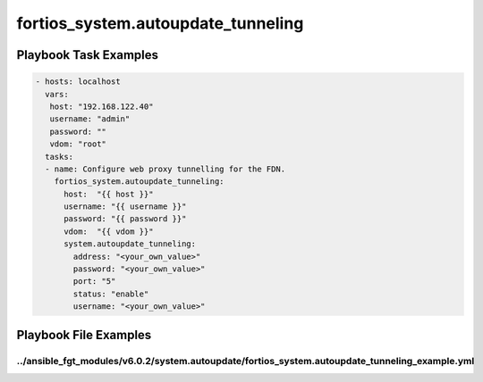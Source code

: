 ===================================
fortios_system.autoupdate_tunneling
===================================


Playbook Task Examples
----------------------

.. code-block:: yaml

    - hosts: localhost
      vars:
       host: "192.168.122.40"
       username: "admin"
       password: ""
       vdom: "root"
      tasks:
      - name: Configure web proxy tunnelling for the FDN.
        fortios_system.autoupdate_tunneling:
          host:  "{{ host }}"
          username: "{{ username }}"
          password: "{{ password }}"
          vdom:  "{{ vdom }}"
          system.autoupdate_tunneling:
            address: "<your_own_value>"
            password: "<your_own_value>"
            port: "5"
            status: "enable"
            username: "<your_own_value>"



Playbook File Examples
----------------------


../ansible_fgt_modules/v6.0.2/system.autoupdate/fortios_system.autoupdate_tunneling_example.yml
+++++++++++++++++++++++++++++++++++++++++++++++++++++++++++++++++++++++++++++++++++++++++++++++

.. code-block:: yaml
            - hosts: localhost
      vars:
       host: "192.168.122.40"
       username: "admin"
       password: ""
       vdom: "root"
      tasks:
      - name: Configure web proxy tunnelling for the FDN.
        fortios_system.autoupdate_tunneling:
          host:  "{{ host }}"
          username: "{{ username }}"
          password: "{{ password }}"
          vdom:  "{{ vdom }}"
          system.autoupdate_tunneling:
            address: "<your_own_value>"
            password: "<your_own_value>"
            port: "5"
            status: "enable"
            username: "<your_own_value>"




